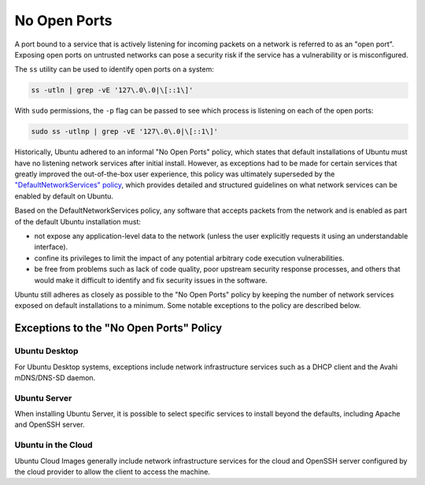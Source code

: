 No Open Ports
=============

A port bound to a service that is actively listening for incoming packets on 
a network is referred to as an "open port". Exposing open ports on untrusted 
networks can pose a security risk if the service has a vulnerability or is 
misconfigured.

The ``ss`` utility can be used to identify open ports on a system:

.. code-block:: bash

   ss -utln | grep -vE '127\.0\.0|\[::1\]'

With ``sudo`` permissions, the ``-p`` flag can be passed to see which process
is listening on each of the open ports:

.. code-block:: bash

   sudo ss -utlnp | grep -vE '127\.0\.0|\[::1\]'

Historically, Ubuntu adhered to an informal "No Open Ports" policy, which 
states that default installations of Ubuntu must have no listening network 
services after initial install. However, as exceptions had to be made for certain
services that greatly improved the out-of-the-box user experience, this policy was 
ultimately superseded by the `"DefaultNetworkServices" policy 
<https://wiki.ubuntu.com/DefaultNetworkServices>`_, which provides detailed 
and structured guidelines on what network services can be enabled by default on 
Ubuntu.

Based on the DefaultNetworkServices policy, any software that accepts packets 
from the network and is enabled as part of the default Ubuntu installation must:

* not expose any application-level data to the network (unless the user explicitly requests it using an understandable interface).

* confine its privileges to limit the impact of any potential arbitrary code execution vulnerabilities.

* be free from problems such as lack of code quality, poor upstream security response processes, and others that would make it difficult to identify and fix security issues in the software.

Ubuntu still adheres as closely as possible to the "No Open Ports" policy
by keeping the number of network services exposed on default installations to a
minimum. Some notable exceptions to the policy are described below.

Exceptions to the "No Open Ports" Policy
++++++++++++++++++++++++++++++++++++++++

Ubuntu Desktop
--------------

For Ubuntu Desktop systems, exceptions include network infrastructure services
such as a DHCP client and the Avahi mDNS/DNS-SD daemon.

Ubuntu Server
-------------

When installing Ubuntu Server, it is possible to select specific services to 
install beyond the defaults, including Apache and OpenSSH server.

Ubuntu in the Cloud
-------------------

Ubuntu Cloud Images generally include network infrastructure services 
for the cloud and OpenSSH server configured by the cloud provider to allow the
client to access the machine.